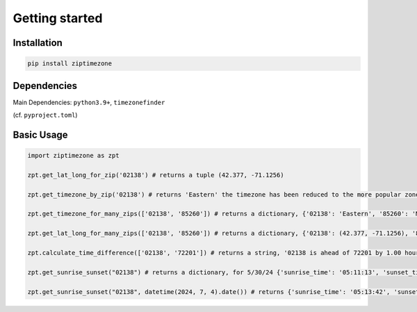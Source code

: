 

Getting started
===============


Installation
------------


.. code-block:: python

    pip install ziptimezone

Dependencies
------------

Main Dependencies:
``python3.9+``, ``timezonefinder``


(cf. ``pyproject.toml``)



Basic Usage
-----------



.. code-block:: python

    import ziptimezone as zpt

    zpt.get_lat_long_for_zip('02138') # returns a tuple (42.377, -71.1256)

    zpt.get_timezone_by_zip('02138') # returns 'Eastern' the timezone has been reduced to the more popular zones fo United States Regions
    
    zpt.get_timezone_for_many_zips(['02138', '85260']) # returns a dictionary, {'02138': 'Eastern', '85260': 'Mountain'}
    
    zpt.get_lat_long_for_many_zips(['02138', '85260']) # returns a dictionary, {'02138': (42.377, -71.1256), '85260': (33.6013, -111.8867)}
    
    zpt.calculate_time_difference(['02138', '72201']) # returns a string, '02138 is ahead of 72201 by 1.00 hours."}
    
    zpt.get_sunrise_sunset("02138") # returns a dictionary, for 5/30/24 {'sunrise_time': '05:11:13', 'sunset_time': '20:13:31'}

    zpt.get_sunrise_sunset("02138", datetime(2024, 7, 4).date()) # returns {'sunrise_time': '05:13:42', 'sunset_time': '20:24:10'}